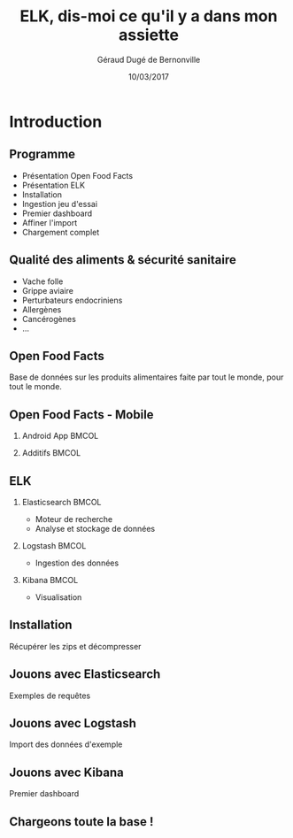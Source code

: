 #+TITLE:     ELK, dis-moi ce qu'il y a dans mon assiette
#+AUTHOR:    Géraud Dugé de Bernonville
#+EMAIL:     geraud.dugedebernonville@zenika.com
#+DATE:      10/03/2017

* Introduction
** Programme

+ Présentation Open Food Facts
+ Présentation ELK
+ Installation
+ Ingestion jeu d'essai
+ Premier dashboard
+ Affiner l'import
+ Chargement complet


** Qualité des aliments & sécurité sanitaire

+ Vache folle
+ Grippe aviaire
+ Perturbateurs endocriniens
+ Allergènes
+ Cancérogènes
+ ...

** Open Food Facts


#+ATTR_LATEX: :width 5cm
[[./images/openfoodfacts-logo-fr.png]]

Base de données sur les produits alimentaires faite par tout le monde,
pour tout le monde.

** Open Food Facts - Mobile

*** Android App 						      :BMCOL:
:PROPERTIES:
:BEAMER_col: 0.5
:END:

#+ATTR_LATEX: :height 0.75\textheight
[[./images/off-android-app.png]]

*** Additifs 							      :BMCOL:
:PROPERTIES:
:BEAMER_col: 0.5
:END:

#+ATTR_LATEX: :height 0.75\textheight
[[./images/off-android-app-additives.jpg]]

** ELK

*** Elasticsearch 						      :BMCOL:
:PROPERTIES:
:BEAMER_col: 0.3
:END:

[[./images/icon-elasticsearch-bb.png]]

+ Moteur de recherche
+ Analyse et stockage de données

*** Logstash 							      :BMCOL:
:PROPERTIES:
:BEAMER_col: 0.3
:END:

[[./images/icon-logstash-bb.png]]

+ Ingestion des données

*** Kibana 							      :BMCOL:
:PROPERTIES:
:BEAMER_col: 0.3
:END:

[[./images/icon-kibana-bb.png]]

+ Visualisation

** Installation

Récupérer les zips et décompresser

** Jouons avec Elasticsearch

Exemples de requêtes

** Jouons avec Logstash

Import des données d'exemple

** Jouons avec Kibana

Premier dashboard

** Chargeons toute la base !




#+DESCRIPTION: 
#+KEYWORDS: 
#+LANGUAGE:  fr
#+OPTIONS:   H:2 num:t toc:t \n:nil @:t ::t |:t ^:t -:t f:t *:t <:t
#+OPTIONS:   TeX:t LaTeX:t skip:nil d:nil todo:t pri:nil tags:not-in-toc
#+INFOJS_OPT: view:nil toc:nil ltoc:t mouse:underline buttons:0 path:http://orgmode.org/org-info.js
#+EXPORT_SELECT_TAGS: export
#+EXPORT_EXCLUDE_TAGS: noexport
#+LINK_UP:   
#+LINK_HOME:
#+startup: beamer
#+LaTeX_CLASS: beamer
#+LaTeX_CLASS_OPTIONS: [bigger]
#+BEAMER_FRAME_LEVEL: 2
#+LaTeX_CLASS_OPTIONS: [t]
#+latex_header: \mode<beamer>{\usetheme{CambridgeUS}}
